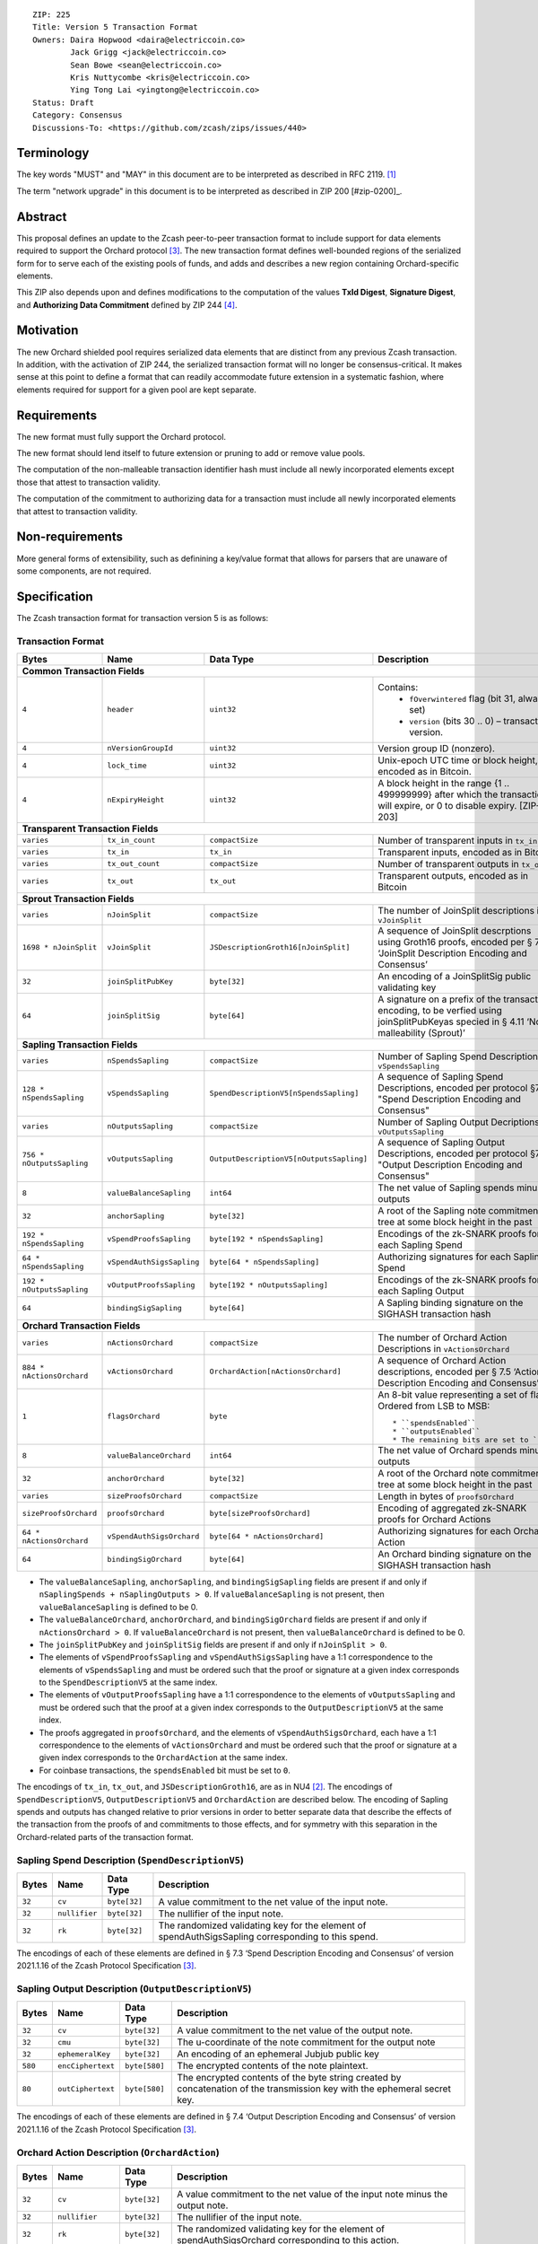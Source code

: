 ::

  ZIP: 225
  Title: Version 5 Transaction Format
  Owners: Daira Hopwood <daira@electriccoin.co>
          Jack Grigg <jack@electriccoin.co>
          Sean Bowe <sean@electriccoin.co>
          Kris Nuttycombe <kris@electriccoin.co>
          Ying Tong Lai <yingtong@electriccoin.co>
  Status: Draft
  Category: Consensus
  Discussions-To: <https://github.com/zcash/zips/issues/440>

Terminology
===========

The key words "MUST" and "MAY" in this document are to be interpreted as described in
RFC 2119. [#RFC2119]_

The term "network upgrade" in this document is to be interpreted as described in ZIP 200
[#zip-0200]_.

Abstract
========

This proposal defines an update to the Zcash peer-to-peer transaction format to include
support for data elements required to support the Orchard protocol [#protocol_nu5]_. The
new transaction format defines well-bounded regions of the serialized form for to serve
each of the existing pools of funds, and adds and describes a new region containing
Orchard-specific elements.

This ZIP also depends upon and defines modifications to the computation of the values
**TxId Digest**, **Signature Digest**, and **Authorizing Data Commitment** defined by ZIP
244 [#zip-0244]_.

Motivation
==========

The new Orchard shielded pool requires serialized data elements that are distinct from
any previous Zcash transaction. In addition, with the activation of ZIP 244, the
serialized transaction format will no longer be consensus-critical. It makes sense at this
point to define a format that can readily accommodate future extension in a systematic
fashion, where elements required for support for a given pool are kept separate.

Requirements
============

The new format must fully support the Orchard protocol.

The new format should lend itself to future extension or pruning to add or remove
value pools.

The computation of the non-malleable transaction identifier hash must include all
newly incorporated elements except those that attest to transaction validity.

The computation of the commitment to authorizing data for a transaction must include
all newly incorporated elements that attest to transaction validity.

Non-requirements
================

More general forms of extensibility, such as definining a key/value format that
allows for parsers that are unaware of some components, are not required.

Specification
=============

The Zcash transaction format for transaction version 5 is as follows: 

Transaction Format
------------------

+-----------------------------+--------------------------+--------------------------------------+--------------------------------------------------------------+
| Bytes                       | Name                     | Data Type                            | Description                                                  |
+=============================+==========================+======================================+==============================================================+
| **Common Transaction Fields**                                                                                                                                |
+-----------------------------+--------------------------+----------------------------------------+------------------------------------------------------------+
|``4``                        |``header``                |``uint32``                              |Contains:                                                   |
|                             |                          |                                        |  * ``fOverwintered`` flag (bit 31, always set)             |
|                             |                          |                                        |  * ``version`` (bits 30 .. 0) – transaction version.       |
+-----------------------------+--------------------------+----------------------------------------+------------------------------------------------------------+
|``4``                        |``nVersionGroupId``       |``uint32``                              |Version group ID (nonzero).                                 |
+-----------------------------+--------------------------+----------------------------------------+------------------------------------------------------------+
|``4``                        |``lock_time``             |``uint32``                              |Unix-epoch UTC time or block height, encoded as in Bitcoin. |
+-----------------------------+--------------------------+----------------------------------------+------------------------------------------------------------+
|``4``                        |``nExpiryHeight``         |``uint32``                              |A block height in the range {1 .. 499999999} after which    |
|                             |                          |                                        |the transaction will expire, or 0 to disable expiry.        |
|                             |                          |                                        |[ZIP-203]                                                   |
+-----------------------------+--------------------------+----------------------------------------+------------------------------------------------------------+
| **Transparent Transaction Fields**                                                                                                                           |
+-----------------------------+--------------------------+----------------------------------------+------------------------------------------------------------+
|``varies``                   |``tx_in_count``           |``compactSize``                         |Number of transparent inputs in ``tx_in``                   |
+-----------------------------+--------------------------+----------------------------------------+------------------------------------------------------------+
|``varies``                   |``tx_in``                 |``tx_in``                               |Transparent inputs, encoded as in Bitcoin                   |
+-----------------------------+--------------------------+----------------------------------------+------------------------------------------------------------+
|``varies``                   |``tx_out_count``          |``compactSize``                         |Number of transparent outputs in ``tx_out``                 |
+-----------------------------+--------------------------+----------------------------------------+------------------------------------------------------------+
|``varies``                   |``tx_out``                |``tx_out``                              |Transparent outputs, encoded as in Bitcoin                  |
+-----------------------------+--------------------------+----------------------------------------+------------------------------------------------------------+
| **Sprout Transaction Fields**                                                                                                                                |
+-----------------------------+--------------------------+----------------------------------------+------------------------------------------------------------+
|``varies``                   |``nJoinSplit``            |``compactSize``                         |The number of JoinSplit descriptions in ``vJoinSplit``      |
+-----------------------------+--------------------------+----------------------------------------+------------------------------------------------------------+
|``1698 * nJoinSplit``        |``vJoinSplit``            |``JSDescriptionGroth16[nJoinSplit]``    |A sequence of JoinSplit descrptions using Groth16 proofs,   |
|                             |                          |                                        |encoded per § 7.2 ‘JoinSplit Description Encoding           |
|                             |                          |                                        |and Consensus’                                              |
+-----------------------------+--------------------------+----------------------------------------+------------------------------------------------------------+
|``32``                       |``joinSplitPubKey``       |``byte[32]``                            |An encoding of a JoinSplitSig public validating key         |
+-----------------------------+--------------------------+----------------------------------------+------------------------------------------------------------+
|``64``                       |``joinSplitSig``          |``byte[64]``                            |A signature on a prefix of the transaction encoding,        |
|                             |                          |                                        |to be verfied using joinSplitPubKeyas specied in § 4.11     |
|                             |                          |                                        |‘Non-malleability (Sprout)’                                 |
+-----------------------------+--------------------------+----------------------------------------+------------------------------------------------------------+
| **Sapling Transaction Fields**                                                                                                                               |
+-----------------------------+--------------------------+----------------------------------------+------------------------------------------------------------+
|``varies``                   |``nSpendsSapling``        |``compactSize``                         |Number of Sapling Spend Descriptions in ``vSpendsSapling``  |
+-----------------------------+--------------------------+----------------------------------------+------------------------------------------------------------+
|``128 * nSpendsSapling``     |``vSpendsSapling``        |``SpendDescriptionV5[nSpendsSapling]``  |A sequence of Sapling Spend Descriptions, encoded per       |
|                             |                          |                                        |protocol §7.3 "Spend Description Encoding and Consensus"    |
+-----------------------------+--------------------------+----------------------------------------+------------------------------------------------------------+
|``varies``                   |``nOutputsSapling``       |``compactSize``                         |Number of Sapling Output Decriptions in ``vOutputsSapling`` |
+-----------------------------+--------------------------+----------------------------------------+------------------------------------------------------------+
|``756 * nOutputsSapling``    |``vOutputsSapling``       |``OutputDescriptionV5[nOutputsSapling]``|A sequence of Sapling Output Descriptions, encoded per      |
|                             |                          |                                        |protocol §7.4 "Output Description Encoding and Consensus"   |
+-----------------------------+--------------------------+----------------------------------------+------------------------------------------------------------+
|``8``                        |``valueBalanceSapling``   |``int64``                               |The net value of Sapling spends minus outputs               |
+-----------------------------+--------------------------+----------------------------------------+------------------------------------------------------------+
|``32``                       |``anchorSapling``         |``byte[32]``                            |A root of the Sapling note commitment tree                  |
|                             |                          |                                        |at some block height in the past                            |
+-----------------------------+--------------------------+----------------------------------------+------------------------------------------------------------+
|``192 * nSpendsSapling``     |``vSpendProofsSapling``   |``byte[192 * nSpendsSapling]``          |Encodings of the zk-SNARK proofs for each Sapling Spend     |
+-----------------------------+--------------------------+----------------------------------------+------------------------------------------------------------+
|``64 * nSpendsSapling``      |``vSpendAuthSigsSapling`` |``byte[64 * nSpendsSapling]``           |Authorizing signatures for each Sapling Spend               |
+-----------------------------+--------------------------+----------------------------------------+------------------------------------------------------------+
|``192 * nOutputsSapling``    |``vOutputProofsSapling``  |``byte[192 * nOutputsSapling]``         |Encodings of the zk-SNARK proofs for each Sapling Output    |
+-----------------------------+--------------------------+----------------------------------------+------------------------------------------------------------+
|``64``                       |``bindingSigSapling``     |``byte[64]``                            |A Sapling binding signature on the SIGHASH transaction hash |
+-----------------------------+--------------------------+----------------------------------------+------------------------------------------------------------+
| **Orchard Transaction Fields**                                                                                                                               | 
+-----------------------------+--------------------------+----------------------------------------+------------------------------------------------------------+
|``varies``                   |``nActionsOrchard``       |``compactSize``                         |The number of Orchard Action Descriptions in                |
|                             |                          |                                        |``vActionsOrchard``                                         |
+-----------------------------+--------------------------+----------------------------------------+------------------------------------------------------------+
|``884 * nActionsOrchard``    |``vActionsOrchard``       |``OrchardAction[nActionsOrchard]``      |A sequence of Orchard Action descriptions, encoded per      |
|                             |                          |                                        |§ 7.5 ‘Action Description Encoding and Consensus’           |
+-----------------------------+--------------------------+----------------------------------------+------------------------------------------------------------+
|``1``                        |``flagsOrchard``          |``byte``                                |An 8-bit value representing a set of flags. Ordered from LSB|
|                             |                          |                                        |to MSB::                                                    |
|                             |                          |                                        |  * ``spendsEnabled``                                       |
|                             |                          |                                        |  * ``outputsEnabled``                                      |
|                             |                          |                                        |  * The remaining bits are set to ``0``                     |
+-----------------------------+--------------------------+----------------------------------------+------------------------------------------------------------+
|``8``                        |``valueBalanceOrchard``   |``int64``                               |The net value of Orchard spends minus outputs               |
+-----------------------------+--------------------------+----------------------------------------+------------------------------------------------------------+
|``32``                       |``anchorOrchard``         |``byte[32]``                            |A root of the Orchard note commitment tree at some block    |
|                             |                          |                                        |height in the past                                          |
+-----------------------------+--------------------------+----------------------------------------+------------------------------------------------------------+
|``varies``                   |``sizeProofsOrchard``     |``compactSize``                         |Length in bytes of ``proofsOrchard``                        |
+-----------------------------+--------------------------+----------------------------------------+------------------------------------------------------------+
|``sizeProofsOrchard``        |``proofsOrchard``         |``byte[sizeProofsOrchard]``             |Encoding of aggregated zk-SNARK proofs for Orchard Actions  |
+-----------------------------+--------------------------+----------------------------------------+------------------------------------------------------------+
|``64 * nActionsOrchard``     |``vSpendAuthSigsOrchard`` |``byte[64 * nActionsOrchard]``          |Authorizing signatures for each Orchard Action              |
+-----------------------------+--------------------------+----------------------------------------+------------------------------------------------------------+
|``64``                       |``bindingSigOrchard``     |``byte[64]``                            |An Orchard binding signature on the SIGHASH transaction hash|
+-----------------------------+--------------------------+----------------------------------------+------------------------------------------------------------+

* The ``valueBalanceSapling``, ``anchorSapling``, and ``bindingSigSapling`` fields are
  present if and only if ``nSaplingSpends + nSaplingOutputs > 0``. If
  ``valueBalanceSapling`` is not present, then ``valueBalanceSapling`` is defined to be 0.

* The ``valueBalanceOrchard``, ``anchorOrchard``, and ``bindingSigOrchard`` fields are
  present if and only if ``nActionsOrchard > 0``. If ``valueBalanceOrchard`` is not
  present, then ``valueBalanceOrchard`` is defined to be 0.

* The ``joinSplitPubKey`` and ``joinSplitSig`` fields are present if and only if
  ``nJoinSplit > 0``.

* The elements of ``vSpendProofsSapling`` and ``vSpendAuthSigsSapling`` have a 1:1
  correspondence to the elements of ``vSpendsSapling`` and must be ordered such that the
  proof or signature at a given index corresponds to the ``SpendDescriptionV5`` at the
  same index.

* The elements of ``vOutputProofsSapling`` have a 1:1 correspondence to the elements of
  ``vOutputsSapling`` and must be ordered such that the proof at a given index corresponds
  to the ``OutputDescriptionV5`` at the same index.

* The proofs aggregated in ``proofsOrchard``, and the elements of
  ``vSpendAuthSigsOrchard``, each have a 1:1 correspondence to the elements of
  ``vActionsOrchard`` and must be ordered such that the proof or signature at a given
  index corresponds to the ``OrchardAction`` at the same index.

* For coinbase transactions, the ``spendsEnabled`` bit must be set to ``0``.

The encodings of ``tx_in``, ``tx_out``, and ``JSDescriptionGroth16``, are as in NU4
[#protocol_nu4]_. The encodings of ``SpendDescriptionV5``, ``OutputDescriptionV5`` and
``OrchardAction`` are described below. The encoding of Sapling spends and outputs has
changed relative to prior versions in order to better separate data that describe the
effects of the transaction from the proofs of and commitments to those effects, and for
symmetry with this separation in the Orchard-related parts of the transaction format.

Sapling Spend Description (``SpendDescriptionV5``)
--------------------------------------------------

+-----------------------------+--------------------------+--------------------------------------+------------------------------------------------------------+
| Bytes                       | Name                     | Data Type                            | Description                                                |
+=============================+==========================+======================================+============================================================+
|``32``                       |``cv``                    |``byte[32]``                          |A value commitment to the net value of the input note.      |
+-----------------------------+--------------------------+--------------------------------------+------------------------------------------------------------+
|``32``                       |``nullifier``             |``byte[32]``                          |The nullifier of the input note.                            |
+-----------------------------+--------------------------+--------------------------------------+------------------------------------------------------------+
|``32``                       |``rk``                    |``byte[32]``                          |The randomized validating key for the element of            |
|                             |                          |                                      |spendAuthSigsSapling corresponding to this spend.           |
+-----------------------------+--------------------------+--------------------------------------+------------------------------------------------------------+

The encodings of each of these elements are defined in § 7.3 ‘Spend Description Encoding
and Consensus’ of version 2021.1.16 of the Zcash Protocol Specification [#protocol_nu5]_.

Sapling Output Description (``OutputDescriptionV5``)
----------------------------------------------------

+-----------------------------+--------------------------+--------------------------------------+------------------------------------------------------------+
| Bytes                       | Name                     | Data Type                            | Description                                                |
+=============================+==========================+======================================+============================================================+
|``32``                       |``cv``                    |``byte[32]``                          |A value commitment to the net value of the output note.     |
+-----------------------------+--------------------------+--------------------------------------+------------------------------------------------------------+
|``32``                       |``cmu``                   |``byte[32]``                          |The u-coordinate of the note commitment for the output note |
+-----------------------------+--------------------------+--------------------------------------+------------------------------------------------------------+
|``32``                       |``ephemeralKey``          |``byte[32]``                          |An encoding of an ephemeral Jubjub public key               |
+-----------------------------+--------------------------+--------------------------------------+------------------------------------------------------------+
|``580``                      |``encCiphertext``         |``byte[580]``                         |The encrypted contents of the note plaintext.               |
+-----------------------------+--------------------------+--------------------------------------+------------------------------------------------------------+
|``80``                       |``outCiphertext``         |``byte[580]``                         |The encrypted contents of the byte string created by        |
|                             |                          |                                      |concatenation of the transmission key with the ephemeral    |
|                             |                          |                                      |secret key.                                                 |
+-----------------------------+--------------------------+--------------------------------------+------------------------------------------------------------+

The encodings of each of these elements are defined in § 7.4 ‘Output Description Encoding
and Consensus’ of version 2021.1.16 of the Zcash Protocol Specification [#protocol_nu5]_.

Orchard Action Description (``OrchardAction``)
----------------------------------------------

+-----------------------------+--------------------------+--------------------------------------+------------------------------------------------------------+
| Bytes                       | Name                     | Data Type                            | Description                                                |
+=============================+==========================+======================================+============================================================+
|``32``                       |``cv``                    |``byte[32]``                          |A value commitment to the net value of the input note minus |
|                             |                          |                                      |the output note.                                            |
+-----------------------------+--------------------------+--------------------------------------+------------------------------------------------------------+
|``32``                       |``nullifier``             |``byte[32]``                          |The nullifier of the input note.                            |
+-----------------------------+--------------------------+--------------------------------------+------------------------------------------------------------+
|``32``                       |``rk``                    |``byte[32]``                          |The randomized validating key for the element of            |
|                             |                          |                                      |spendAuthSigsOrchard corresponding to this action.          |
+-----------------------------+--------------------------+--------------------------------------+------------------------------------------------------------+
|``32``                       |``cmx``                   |``byte[32]``                          |The x-coordinate of the note commitment for the output note |
+-----------------------------+--------------------------+--------------------------------------+------------------------------------------------------------+
|``32``                       |``ephemeralKey``          |``byte[32]``                          |An encoding of an ephemeral Pallas public key               |
+-----------------------------+--------------------------+--------------------------------------+------------------------------------------------------------+
|``580``                      |``encCiphertext``         |``byte[580]``                         |The encrypted contents of the note plaintext.               |
+-----------------------------+--------------------------+--------------------------------------+------------------------------------------------------------+
|``80``                       |``outCiphertext``         |``byte[580]``                         |The encrypted contents of the byte string created by        |
|                             |                          |                                      |concatenation of the transmission key with the ephemeral    |
|                             |                          |                                      |secret key.                                                 |
+-----------------------------+--------------------------+--------------------------------------+------------------------------------------------------------+

The encodings of each of these elements are defined in § 7.5 ‘Action Description Encoding
and Consensus’ of version 2021.1.16 of the Zcash Protocol Specification [#protocol_nu5]_.

Modifications to ZIP 244
========================

TxId Digest
-----------

The tree of hashes defined by ZIP 244 [#zip-0244]_ is re-structured to include a new
branch for Orchard hashes. The ``orchard_digest`` branch is the only new addition to the
tree; ``header_digest``, ``transparent_digest``, ``sprout_digest``, and ``sapling_digest``
are as in ZIP 244::

   txid_digest
   ├── header_digest
   ├── transparent_digest
   ├── sprout_digest
   ├── sapling_digest
   └── orchard_digest

txid_digest
```````````
The top hash of the ``txid_digest`` tree is modified from the ZIP 244 structure
to be a BLAKE2b-256 hash of the following values ::

   T.1: header_digest      (32-byte hash output)
   T.2: transparent_digest (32-byte hash output)
   T.3: sprout_digest      (32-byte hash output)
   T.4: sapling_digest     (32-byte hash output)
   T.5: orchard_digest     (32-byte hash output)

The personalization field of this hash is unmodified from ZIP 244.
 
2: ``orchard_digest``
'''''''''''''''''''''
A BLAKE2b-256 hash of the following values ::

   T.5c: anchorOrchard                       (32 bytes)
   T.5b: orchard_actions_compact_digest      (32-byte hash output)
   T.5c: orchard_actions_memos_digest        (32-byte hash output)
   T.5d: orchard_actions_noncompact_digest   (32-byte hash output)
   T.5e: valueBalanceOrchard                 (64-bit signed little-endian)

The personalization field of this hash is set to::

  "ZTxIdOrchardHash" 

T.5b: orchard_actions_compact_digest
....................................
A BLAKE2b-256 hash of the subset of Orchard action information intended to be included in
an updated version of the ZIP-307 [#zip-0307]_ ``CompactBlock`` format for all Orchard
actions belonging to the transaction. For each action, the following elements are included
in the hash::

   T.5b.i  : nullifier            (field encoding bytes)
   T.5b.ii : cmx                  (field encoding bytes)
   T.5b.iii: ephemeralKey         (field encoding bytes)
   T.5b.iv : encCiphertext[..52]  (First 52 bytes of field encoding)

The personalization field of this hash is set to::

  "ZTxIdOrcOutCHash"

T.5c: orchard_actions_memos_digest
..................................
A BLAKE2b-256 hash of the subset of Orchard shielded memo field data for all Orchard
actions belonging to the transaction. For each action, the following elements are included
in the hash::

   T.5c.i: encCiphertext[52..564] (contents of the encrypted memo field)

The personalization field of this hash is set to::

  "ZTxIdOrcOutMHash"

T.5d: orchard_actions_noncompact_digest
.......................................
A BLAKE2b-256 hash of the remaining subset of Orchard action information **not** intended
for inclusion in an updated version of the the ZIP 307 [#zip-0307]_ ``CompactBlock``
format, for all Orchard actions belonging to the transaction. For each action,
the following elements are included in the hash::

   T.5d.i  : cv                    (field encoding bytes)
   T.5d.ii : rk                    (field encoding bytes)
   T.5d.iii: encCiphertext[564..]  (post-memo suffix of field encoding)
   T.5d.iv : outCiphertext         (field encoding bytes)

The personalization field of this hash is set to::

  "ZTxIdOrcOutNHash" (2 underscore characters)

Signature Digest
----------------

The signature digest creation algorithm defined by ZIP 244 [#zip-0244]_ is modified to
include a new branch for Orchard hashes. The ``orchard_digest`` branch is the only new addition
to the tree; ``header_digest``, ``transparent_digest``, ``sprout_digest``, and
``sapling_digest`` are as in ZIP 244::

    signature_digest
    ├── header_digest
    ├── transparent_digest
    ├── sprout_digest
    ├── sapling_digest
    └── orchard_digest

signature_digest
````````````````
A BLAKE2b-256 hash of the following values ::

   S.1: header_digest      (32-byte hash output)
   S.2: transparent_digest (32-byte hash output)
   S.3: sprout_digest      (32-byte hash output)
   S.4: sapling_digest     (32-byte hash output)
   S.5: orchard_digest     (32-byte hash output)

The personalization field of this hash is unmodified from ZIP 244

S.5: orchard_digest
'''''''''''''''''''

Identical to that specified for the transaction identifier.

Authorizing Data Commitment
---------------------------

The tree of hashes defined by ZIP 244 [#zip-0244]_ for authorizing data commitments is
re-structured to include a new branch for Orchard actions. The ``orchard_digest`` branch 
is the only new addition to the tree; ``transparent_digest``, and ``sprout_digest``
``sapling_digest`` are as in ZIP 244::

   auth_digest
   ├── transparent_scripts_digest
   ├── sprout_auth_digest
   ├── sapling_auth_digest
   └── orchard_auth_digest

auth_digest
```````````
The tree of hashes defined by ZIP 244 [#zip-0244]_ for authorizing data commitments is
re-structured to include a new branch for Orchard authorizing data. The
``orchard_auth_digest`` branch is the only new addition to the tree;
``transparent_auth_digest``, ``sprout_auth_digest``, and ``sapling_auth_digest`` are as in
ZIP 244::

   A.1: transparent_scripts_digest (32-byte hash output)
   A.2: sprout_auth_digest         (32-byte hash output)
   A.3: sapling_auth_digest        (32-byte hash output)
   A.4: orchard_auth_digest        (32-byte hash output)

The personalization field of this hash is unmodified from ZIP 244.

A.4: orchard_auth_digest
````````````````````````
A BLAKE2b-256 hash of the field encoding of the ``zkProofsOrchard``,
``spendAuthSigsOrchard``, and ``bindingSigOrchard`` fields of the transaction::

   A.4a: zkproofsOrchard          (field encoding bytes)
   A.4b: spendAuthSigsOrchard     (field encoding bytes)
   A.4c: bindingSigOrchard        (field encoding bytes)

The personalization field of this hash is set to::

  "ZTxAuthOrchaHash"

Reference implementation
========================

TBD

References
==========

.. [#RFC2119] `RFC 2119: Key words for use in RFCs to Indicate Requirement Levels <https://www.rfc-editor.org/rfc/rfc2119.html>`_
.. [#protocol_nu4] `Zcash Protocol Specification, Version 2020.1.15 <protocol/protocol.pdf>`_
.. [#protocol_nu5] `Zcash Protocol Specification, Version 2021.1.17 or later <protocol/nu5.pdf>`_
.. [#zip-0244] `ZIP 244: Transaction Identifier Non-Malleability<zip-0244.rst>`_
.. [#zip-0307] `ZIP 307: Light Client Protocol for Payment Detection <zip-0307.rst>`_
